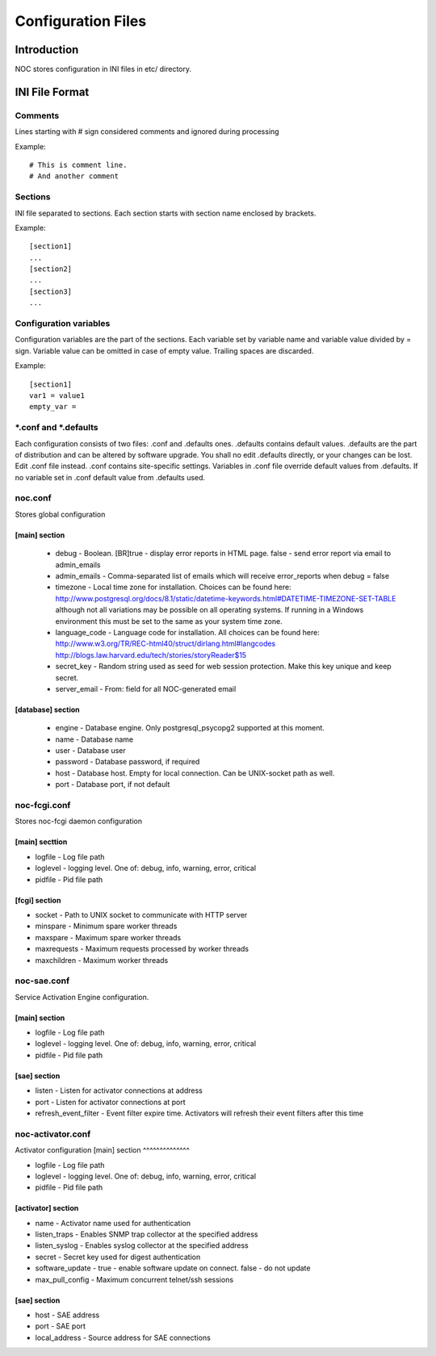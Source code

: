 *******************
Configuration Files
*******************

Introduction
============
NOC stores configuration in INI files in etc/ directory.

INI File Format
===============
Comments
--------
Lines starting with # sign considered comments and ignored
during processing

Example::

    # This is comment line.
    # And another comment

Sections
--------
INI file separated to sections. Each section starts with section name enclosed by brackets.

Example::

    [section1]
    ...
    [section2]
    ...
    [section3]
    ...

Configuration variables
-----------------------
Configuration variables are the part of the sections. Each variable
set by variable name and variable value divided by = sign.
Variable value can be omitted in case of empty value. Trailing spaces are discarded.

Example::

    [section1]
    var1 = value1
    empty_var =


*.conf and *.defaults
---------------------
Each configuration consists of two files: .conf and .defaults ones.
.defaults contains default values. .defaults are the part
of distribution and can be altered by software upgrade.
You shall no edit .defaults directly, or your changes can be lost.
Edit .conf file instead. .conf contains site-specific settings.
Variables in .conf file override default values from .defaults.
If no variable set in .conf default value from .defaults used.

noc.conf
--------
Stores global configuration

[main] section
^^^^^^^^^^^^^^

 * debug - Boolean. [BR]true - display error reports in HTML page. false - send error report via email to admin_emails
 * admin_emails - Comma-separated list of emails which will receive error_reports when debug = false
 * timezone - Local time zone for installation. Choices can be found here: http://www.postgresql.org/docs/8.1/static/datetime-keywords.html#DATETIME-TIMEZONE-SET-TABLE although not all variations may be possible on all operating systems. If running in a Windows environment this must be set to the same as your system time zone.
 * language_code - Language code for installation. All choices can be found here: http://www.w3.org/TR/REC-html40/struct/dirlang.html#langcodes http://blogs.law.harvard.edu/tech/stories/storyReader$15
 * secret_key - Random string used as seed for web session protection. Make this key unique and keep secret.
 * server_email - From: field for all NOC-generated email
 
[database] section
^^^^^^^^^^^^^^^^^^
 
 * engine - Database engine. Only postgresql_psycopg2 supported at this moment.
 * name - Database name
 * user - Database user
 * password - Database password, if required
 * host - Database host. Empty for local connection. Can be UNIX-socket path as well.
 * port - Database port, if not default

noc-fcgi.conf
-------------
Stores noc-fcgi daemon configuration

[main] secttion
^^^^^^^^^^^^^^^
 
* logfile - Log file path
* loglevel - logging level. One of: debug, info, warning, error, critical
* pidfile - Pid file path

[fcgi] section
^^^^^^^^^^^^^^
 
* socket - Path to UNIX socket to communicate with HTTP server
* minspare - Minimum spare worker threads
* maxspare - Maximum spare worker threads
* maxrequests - Maximum requests processed by worker threads
* maxchildren - Maximum worker threads

noc-sae.conf
------------
Service Activation Engine configuration.

[main] section
^^^^^^^^^^^^^^
 
* logfile - Log file path
* loglevel - logging level. One of: debug, info, warning, error, critical
* pidfile - Pid file path

[sae] section
^^^^^^^^^^^^^

* listen - Listen for activator connections at address
* port - Listen for activator connections at port
* refresh_event_filter - Event filter expire time. Activators will refresh their event filters after this time

noc-activator.conf
------------------

Activator configuration
[main] section
^^^^^^^^^^^^^^

* logfile - Log file path
* loglevel - logging level. One of: debug, info, warning, error, critical
* pidfile - Pid file path

[activator] section
^^^^^^^^^^^^^^^^^^^

* name - Activator name used for authentication
* listen_traps - Enables SNMP trap collector at the specified address
* listen_syslog - Enables syslog collector at the specified address 
* secret - Secret key used for digest authentication
* software_update - true - enable software update on connect. false - do not update
* max_pull_config - Maximum concurrent telnet/ssh sessions

[sae] section
^^^^^^^^^^^^^
* host - SAE address
* port - SAE port
* local_address - Source address for SAE connections
